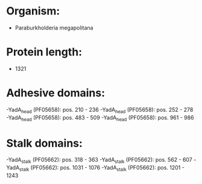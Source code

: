 * Organism:
- Paraburkholderia megapolitana
* Protein length:
- 1321
* Adhesive domains:
-YadA_head (PF05658): pos. 210 - 236
-YadA_head (PF05658): pos. 252 - 278
-YadA_head (PF05658): pos. 483 - 509
-YadA_head (PF05658): pos. 961 - 986
* Stalk domains:
-YadA_stalk (PF05662): pos. 318 - 363
-YadA_stalk (PF05662): pos. 562 - 607
-YadA_stalk (PF05662): pos. 1031 - 1076
-YadA_stalk (PF05662): pos. 1201 - 1243

